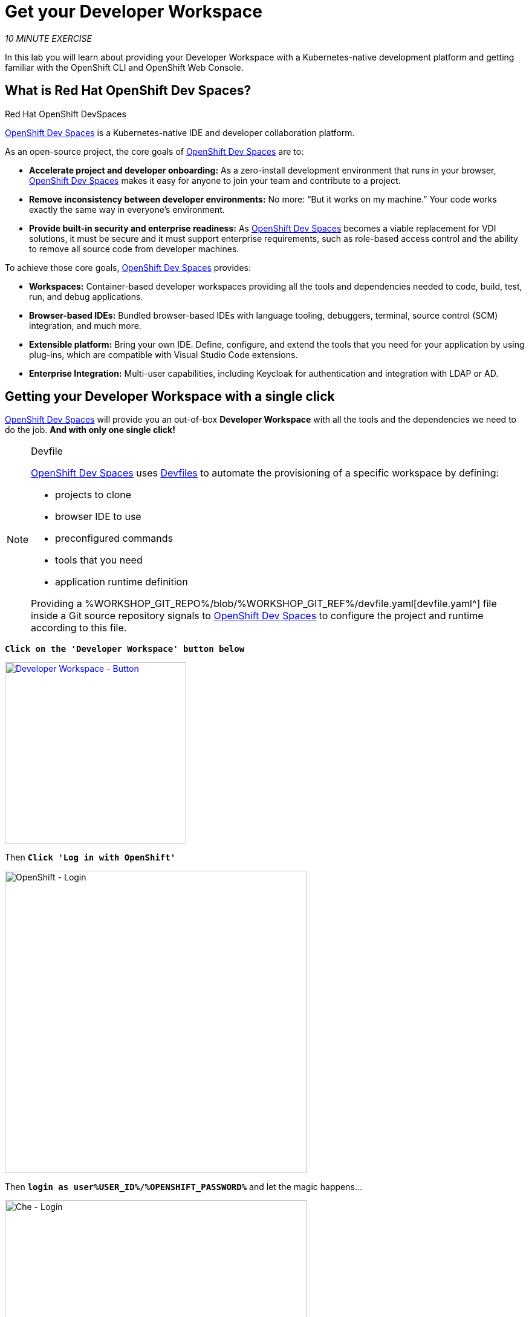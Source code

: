 :markup-in-source: verbatim,attributes,quotes
:CHE_URL: http://devspaces.%APPS_HOSTNAME_SUFFIX%
:USER_ID: %USER_ID%
:NAMESPACE: user%USER_ID%-devspaces
:OPENSHIFT_PASSWORD: %OPENSHIFT_PASSWORD%
:OPENSHIFT_CONSOLE_URL: https://console-openshift-console.%APPS_HOSTNAME_SUFFIX%/topology/ns/my-project{USER_ID}?view=graph
:WORKSHOP_GIT_REPO: %WORKSHOP_GIT_REPO%
:WORKSHOP_GIT_REF: %WORKSHOP_GIT_REF%

= Get your Developer Workspace
:navtitle: Get your Developer Workspace

_10 MINUTE EXERCISE_

In this lab you will learn about providing your Developer Workspace with a Kubernetes-native development platform 
and getting familiar with the OpenShift CLI and OpenShift Web Console.

[#what_is_codeready_workspaces]
== What is Red Hat OpenShift Dev Spaces?

.Red Hat OpenShift DevSpaces
****
[window=_blank, align="center"]
https://access.redhat.com/products/red-hat-openshift-dev-spaces[OpenShift Dev Spaces^] is a Kubernetes-native IDE and developer collaboration platform.

As an open-source project, the core goals of https://access.redhat.com/products/red-hat-openshift-dev-spaces[OpenShift Dev Spaces^]  are to:

* **Accelerate project and developer onboarding:** As a zero-install development environment that runs in your browser, https://access.redhat.com/products/red-hat-openshift-dev-spaces[OpenShift Dev Spaces^]  makes it easy for anyone to join your team and contribute to a project.
* **Remove inconsistency between developer environments:** No more: “But it works on my machine.” Your code works exactly the same way in everyone’s environment.
* **Provide built-in security and enterprise readiness:** As https://access.redhat.com/products/red-hat-openshift-dev-spaces[OpenShift Dev Spaces^]  becomes a viable replacement for VDI solutions, it must be secure and it must support enterprise requirements, such as role-based access control and the ability to remove all source code from developer machines.

To achieve those core goals, https://access.redhat.com/products/red-hat-openshift-dev-spaces[OpenShift Dev Spaces^]  provides:

* **Workspaces:** Container-based developer workspaces providing all the tools and dependencies needed to code, build, test, run, and debug applications.
* **Browser-based IDEs:** Bundled browser-based IDEs with language tooling, debuggers, terminal, source control (SCM) integration, and much more.
* **Extensible platform:** Bring your own IDE. Define, configure, and extend the tools that you need for your application by using plug-ins, which are compatible with Visual Studio Code extensions.
* **Enterprise Integration:** Multi-user capabilities, including Keycloak for authentication and integration with LDAP or AD.
****

[#get_your_developer_workspace]
== Getting your Developer Workspace with a single click

https://access.redhat.com/products/red-hat-openshift-dev-spaces[OpenShift Dev Spaces^]  will provide you an out-of-box 
*Developer Workspace* with all the tools and the dependencies we need to do the job. **And with only one single click!**

[NOTE]
.Devfile
====
https://access.redhat.com/products/red-hat-openshift-dev-spaces[OpenShift Dev Spaces^] uses https://docs.devfile.io/devfile/index.html[Devfiles^] to automate the provisioning of a specific workspace by defining:

* projects to clone
* browser IDE to use
* preconfigured commands
* tools that you need
* application runtime definition

Providing a {WORKSHOP_GIT_REPO}/blob/{WORKSHOP_GIT_REF}/devfile.yaml[devfile.yaml^] file inside a Git source repository signals to https://access.redhat.com/products/red-hat-openshift-dev-spaces[OpenShift Dev Spaces^] to configure the project and runtime according 
to this file.
====

`*Click on the 'Developer Workspace' button below*`
// precreated workspace
[link={CHE_URL}/dashboard/#/ide/{NAMESPACE}/wksp-end-to-end-dev]
// Default IDE
//[link={CHE_URL}/#https://raw.githubusercontent.com/RedHat-EMEA-SSA-Team/end-to-end-developer-workshop/{WORKSHOP_GIT_REF}/devfile.yaml]
[window=_blank, align="center"]
[role='params-link']
image::developer-workspace-button.svg[Developer Workspace - Button, 300]

Then `*Click 'Log in with OpenShift'*`

image::login-with-openshift.png[OpenShift - Login, 500]

Then `*login as user{USER_ID}/{OPENSHIFT_PASSWORD}*` and let the magic happens...

image::che-login.png[Che - Login, 500]

Now there are a couple of steps before we can get started. Firstly you need to `*Trust*` the Git source you need to import for this workshop

image::vscode-trust.png[Che - Workspace, 500]

Then you need to accept or select the Visual Studio Code UI Settings. You can just click `*Mark Done*` to skip these.

image::vscode-settings.png[Che - Workspace, 500]


Once completed, you will have a fully functional Browser-based IDE within the source code already imported.

image::che-workspace.png[Che - Workspace, 700]

[#what_is_odo]
== What is OpenShift Do (odo)?

[sidebar]
.OpenShift Do (odo)
--

https://docs.openshift.com/container-platform/cli_reference/developer_cli_odo/understanding-odo.html[OpenShift Do (odo)^] is a CLI tool for creating applications on OpenShift and Kubernetes. 
With https://docs.openshift.com/container-platform/4.10/cli_reference/developer_cli_odo/understanding-odo.html[odo^], you can write, build, deploy and debug applications on a cluster without the need to administer the cluster itself. 
Creating deployment configurations, build configurations, service routes and other OpenShift or Kubernetes elements are all automated by https://docs.openshift.com/container-platform/4.10/cli_reference/developer_cli_odo/understanding-odo.html[odo^].

Existing tools such as https://docs.openshift.com/container-platform/4.10/cli_reference/openshift_cli/getting-started-cli.html[OpenShift CLI (oc)^] are operations-focused and require a deep understanding of Kubernetes and OpenShift concepts. 
https://docs.openshift.com/container-platform/4.10/cli_reference/developer_cli_odo/understanding-odo.html[odo^] abstracts away complex Kubernetes and OpenShift concepts allowing developers to focus on what is most important to them: **code**.

--

[#connect_your_workspace]
== Connect Your Workspace to Your OpenShift User

First, in your {CHE_URL}[Workspace^, role='params-link'],

[tabs, subs="attributes+,+macros"]
====

IDE Task::
+
-- 
`*Click on 'Terminal' -> 'Run Task...' ->  'che: OpenShift - Login'*`

image::che-runtask.png[Che - RunTask, 600]
--

CLI::
+
--
`*Execute the following commands in the terminal window*`

[source,shell,subs="{markup-in-source}",role=copypaste]
----
odo login $(oc whoami --show-server) --username=user{USER_ID} --password={OPENSHIFT_PASSWORD} --insecure-skip-tls-verify
----

NOTE: To open a terminal window, `*click on 'Terminal' -> 'New Terminal'*`

--
====

The output should be as follows:

[source,shell,subs="{markup-in-source}"]
----
Connecting to the OpenShift cluster

Login successful.

You have access to the following projects and can switch between them with 'odo project set <project-name>':

  * cn-project{USER_ID}
    {NAMESPACE}

Using project "cn-project{USER_ID}".

Welcome! See 'odo help' to get started.
----

Then, create your **Development Environment**:

[tabs, subs="attributes+,+macros"]
====

IDE Task::
+
-- 
`*Click on 'Terminal' -> 'Run Task...' ->  'che: OpenShift - Create Development Project'*`

image::che-runtask.png[Che - RunTask, 600]
--

CLI::
+
--
`*Execute the following commands in the terminal window*`

[source,shell,subs="{markup-in-source}",role=copypaste]
----
odo project create my-project{USER_ID}
----

NOTE: To open a terminal window, `*click on 'Terminal' -> 'New Terminal'*`
--
====

The output should be as follows:

[source,shell,subs="{markup-in-source}"]
----
 ✓  Project 'my-project{USER_ID}' is ready for use
 ✓  New project created and now using project: my-project{USER_ID}
----

[#login_to_openshift]
== Log in to the OpenShift Developer Console

OpenShift ships with a web-based console that will allow users to
perform various tasks via a browser.

`*Click on the 'Developer Console' button below*`

[link={OPENSHIFT_CONSOLE_URL}]
[window=_blank, align="center"]
[role='params-link']
image::developer-console-button.png[Developer Workspace - Button, 300]

`*Enter your username and password (user{USER_ID}/{OPENSHIFT_PASSWORD})*` and 
then log in. After you have authenticated to the web console, you will be presented with a
list of projects that your user has permission to work with. 

`*Select the 'Developer View' then your 'my-project{USER_ID}'*` to be taken to the project overview page
which will list all of the routes, services, deployments, and pods that you have
running as part of your project. There's nothing there now, but that's about to
change.

image::openshift-empty-project.png[OpenShift - Empty Project, 700]

Now you are ready to get started with the labs!
